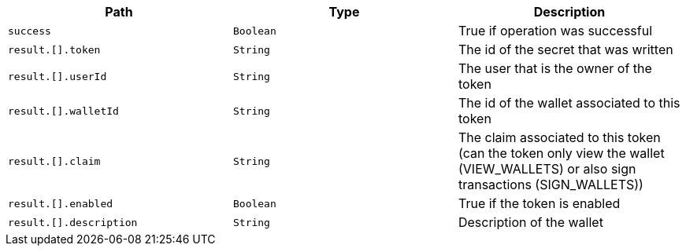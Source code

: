 |===
|Path|Type|Description

|`+success+`
|`+Boolean+`
|True if operation was successful

|`+result.[].token+`
|`+String+`
|The id of the secret that was written

|`+result.[].userId+`
|`+String+`
|The user that is the owner of the token

|`+result.[].walletId+`
|`+String+`
|The id of the wallet associated to this token

|`+result.[].claim+`
|`+String+`
|The claim associated to this token (can the token only view the wallet (VIEW_WALLETS) or also sign transactions (SIGN_WALLETS))

|`+result.[].enabled+`
|`+Boolean+`
|True if the token is enabled

|`+result.[].description+`
|`+String+`
|Description of the wallet

|===